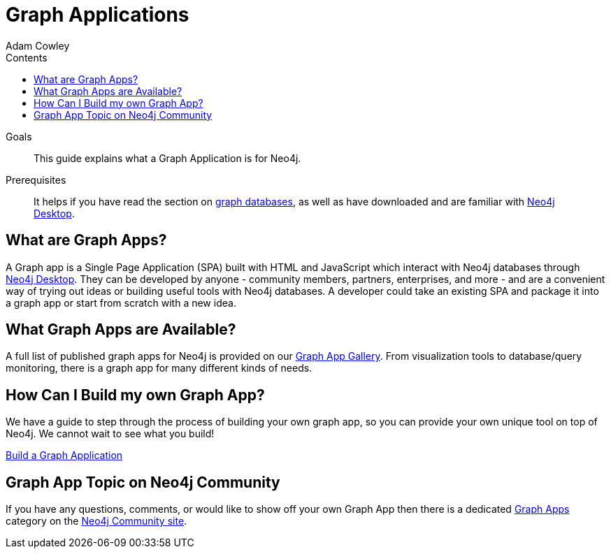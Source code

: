= Graph Applications
:slug: graph-apps
:level: Beginner
:section: Graph Apps
:section-link: graph-apps
:sectanchors:
:toc:
:toc-title: Contents
:toclevels: 1
:author: Adam Cowley
:category: desktop
:tags: graph-apps, app-development, integrations, community, graphql, drivers, deployment

.Goals
[abstract]
This guide explains what a Graph Application is for Neo4j.

.Prerequisites
[abstract]
It helps if you have read the section on link:/developer/graph-database/[graph databases], as well as have downloaded and are familiar with link:/developer/neo4j-desktop/[Neo4j Desktop].

[#what-are-graphapps]
== What are Graph Apps?

A Graph app is a Single Page Application (SPA) built with HTML and JavaScript which interact with Neo4j databases through link:/desktop/[Neo4j Desktop^].
They can be developed by anyone - community members, partners, enterprises, and more - and are a convenient way of trying out ideas or building useful tools with Neo4j databases.
A developer could take an existing SPA and package it into a graph app or start from scratch with a new idea.

[#available-graphapps]
== What Graph Apps are Available?

A full list of published graph apps for Neo4j is provided on our https://install.graphapp.io/[Graph App Gallery^].
From visualization tools to database/query monitoring, there is a graph app for many different kinds of needs.

[#build-graphapp]
== How Can I Build my own Graph App?

We have a guide to step through the process of building your own graph app, so you can provide your own unique tool on top of Neo4j.
We cannot wait to see what you build!

link:/developer/graph-app-development/[Build a Graph Application]

[#graphapp-community]
== Graph App Topic on Neo4j Community

If you have any questions, comments, or would like to show off your own Graph App then there is a dedicated https://community.neo4j.com/c/neo4j-graph-platform/graph-apps/95[Graph Apps^] category on the https://community.neo4j.com/[Neo4j Community site^].